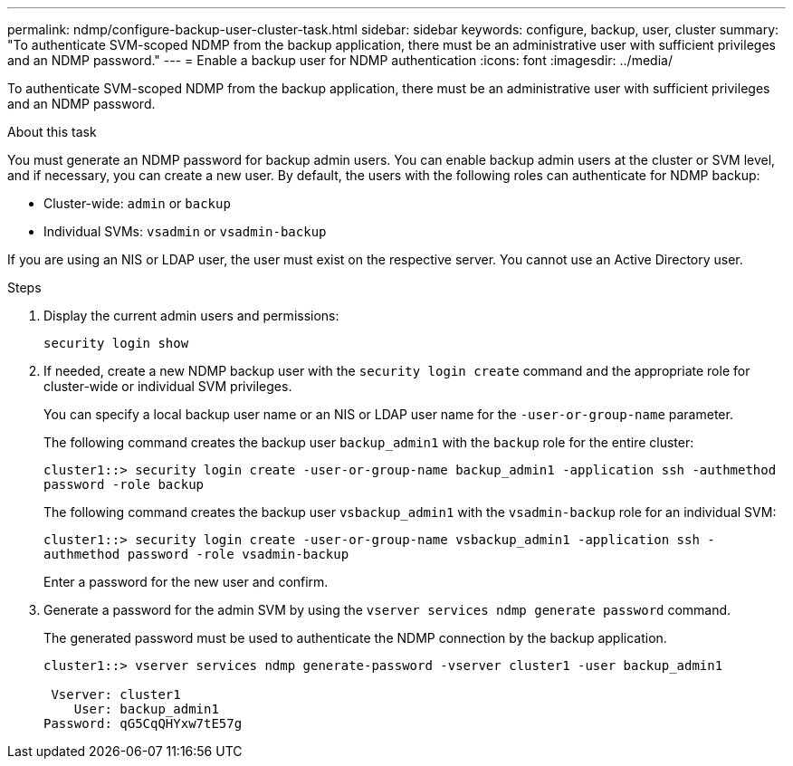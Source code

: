 ---
permalink: ndmp/configure-backup-user-cluster-task.html
sidebar: sidebar
keywords: configure, backup, user, cluster
summary: "To authenticate SVM-scoped NDMP from the backup application, there must be an administrative user with sufficient privileges and an NDMP password."
---
= Enable a backup user for NDMP authentication
:icons: font
:imagesdir: ../media/

[.lead]
To authenticate SVM-scoped NDMP from the backup application, there must be an administrative user with sufficient privileges and an NDMP password. 

.About this task

You must generate an NDMP password for backup admin users. You can enable backup admin users at the cluster or SVM level, and if necessary, you can create a new user. By default, the users with the following roles can authenticate for NDMP backup:

* Cluster-wide: `admin` or `backup`
* Individual SVMs: `vsadmin` or `vsadmin-backup`

If you are using an NIS or LDAP user, the user must exist on the respective server. You cannot use an Active Directory user.

.Steps

. Display the current admin users and permissions:
+
`security login show`

. If needed, create a new NDMP backup user with the `security login create` command and the appropriate role for cluster-wide or individual SVM privileges.
+
You can specify a local backup user name or an NIS or LDAP user name for the `-user-or-group-name` parameter.
+
The following command creates the backup user `backup_admin1` with the `backup` role for the entire cluster:
+
`cluster1::> security login create -user-or-group-name backup_admin1 -application ssh -authmethod password -role backup`
+
The following command creates the backup user `vsbackup_admin1` with the `vsadmin-backup` role for an individual SVM:
+
`cluster1::> security login create -user-or-group-name vsbackup_admin1 -application ssh -authmethod password -role vsadmin-backup`
+
Enter a password for the new user and confirm.

. Generate a password for the admin SVM by using the `vserver services ndmp generate password` command.
+
The generated password must be used to authenticate the NDMP connection by the backup application.
+
----
cluster1::> vserver services ndmp generate-password -vserver cluster1 -user backup_admin1

 Vserver: cluster1
    User: backup_admin1
Password: qG5CqQHYxw7tE57g
----
// 2022-Oct-05, BURT 1430459